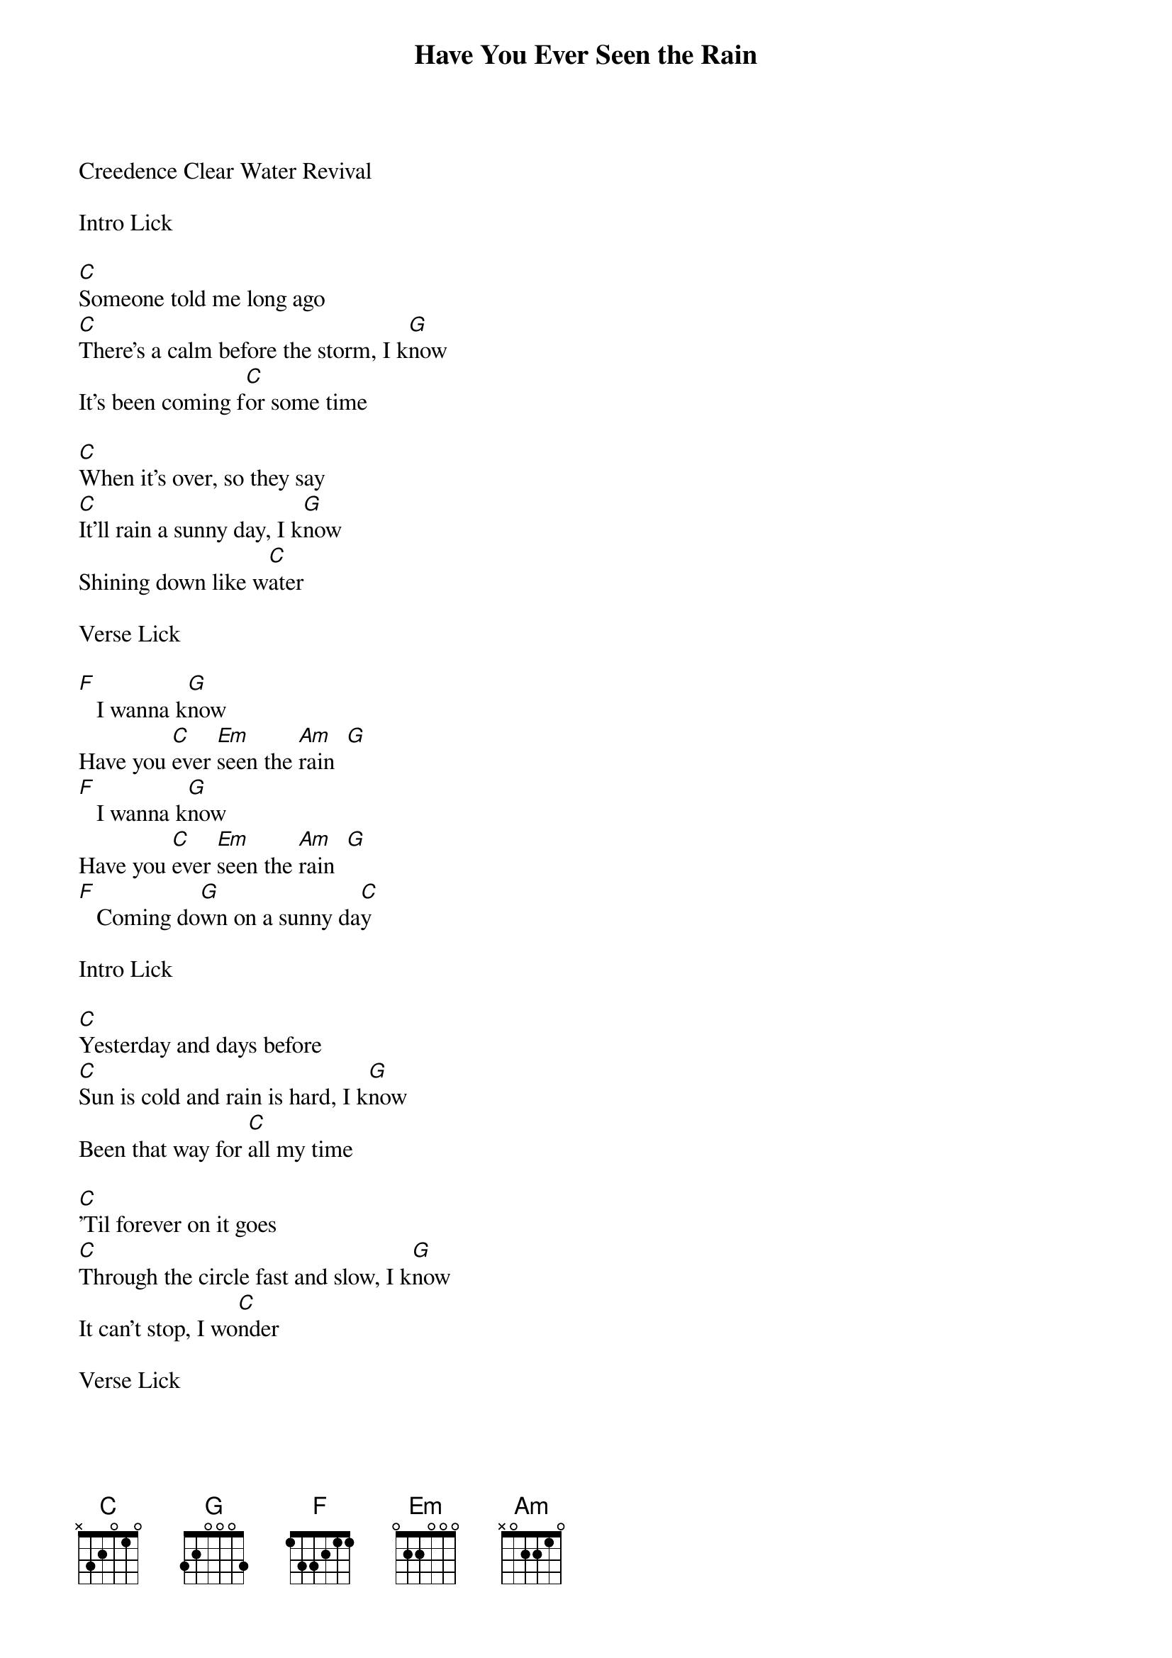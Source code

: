 {title:Have You Ever Seen the Rain}
{key:C}
{tempo:120}

Creedence Clear Water Revival 

Intro Lick

[C]Someone told me long ago
[C]There's a calm before the storm, I k[G]now
It's been coming f[C]or some time

[C]When it's over, so they say
[C]It'll rain a sunny day, I k[G]now
Shining down like w[C]ater

Verse Lick

[F]   I wanna k[G]now
Have you [C]ever [Em]seen the [Am]rain  [G]
[F]   I wanna k[G]now
Have you [C]ever [Em]seen the [Am]rain  [G]
[F]   Coming do[G]wn on a sunny da[C]y

Intro Lick

[C]Yesterday and days before
[C]Sun is cold and rain is hard, I k[G]now
Been that way for [C]all my time

[C]'Til forever on it goes
[C]Through the circle fast and slow, I k[G]now
It can't stop, I wo[C]nder

Verse Lick

[F]   I wanna kn[G]ow
Have you e[C]ver s[Em]een the r[Am]ain   [G]
[F]   I wanna[G] know
Have you e[C]ver s[Em]een the r[Am]ain   [G]
[F]   Coming d[G]own on a sunny d[C]ay


[F]   I wanna k[G]now
Have you e[C]ver s[Em]een the r[Am]ain   [G]
[F]   I wanna k[G]now
Have you e[C]ver s[Em]een the r[Am]ain   [G]
[F]   Coming d[G]own on a sunny [C]day
[F]   Coming d[G]own on a sunny [C]day    [G]   [C]

